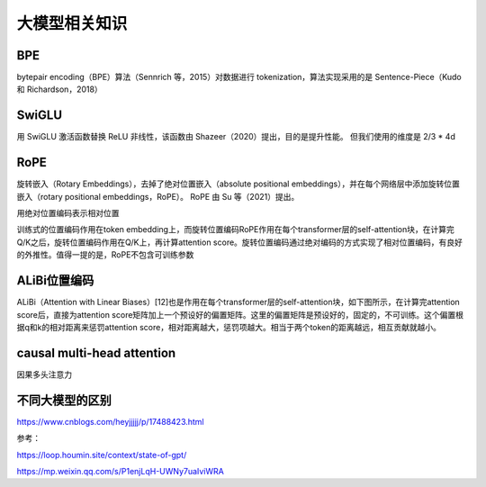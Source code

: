 大模型相关知识
============================

BPE
------------------
bytepair encoding（BPE）算法（Sennrich 等，2015）对数据进行 tokenization，算法实现采用的是 Sentence-Piece（Kudo 和 Richardson，2018）

SwiGLU
------------------
用 SwiGLU 激活函数替换 ReLU 非线性，该函数由 Shazeer（2020）提出，目的是提升性能。 但我们使用的维度是 2/3 * 4d

RoPE
----------------------------
旋转嵌入（Rotary Embeddings），去掉了绝对位置嵌入（absolute positional embeddings），并在每个网络层中添加旋转位置嵌入（rotary positional embeddings，RoPE）。 RoPE 由 Su 等（2021）提出。

用绝对位置编码表示相对位置

训练式的位置编码作用在token embedding上，而旋转位置编码RoPE作用在每个transformer层的self-attention块，在计算完Q/K之后，旋转位置编码作用在Q/K上，再计算attention score。旋转位置编码通过绝对编码的方式实现了相对位置编码，有良好的外推性。值得一提的是，RoPE不包含可训练参数


ALiBi位置编码
-----------------------------
ALiBi（Attention with Linear Biases）[12]也是作用在每个transformer层的self-attention块，如下图所示，在计算完attention score后，直接为attention score矩阵加上一个预设好的偏置矩阵。这里的偏置矩阵是预设好的，固定的，不可训练。这个偏置根据q和k的相对距离来惩罚attention score，相对距离越大，惩罚项越大。相当于两个token的距离越远，相互贡献就越小。


causal multi-head attention
-------------------------------------
因果多头注意力


不同大模型的区别
--------------------
https://www.cnblogs.com/heyjjjjj/p/17488423.html



参考：

https://loop.houmin.site/context/state-of-gpt/

https://mp.weixin.qq.com/s/P1enjLqH-UWNy7uaIviWRA